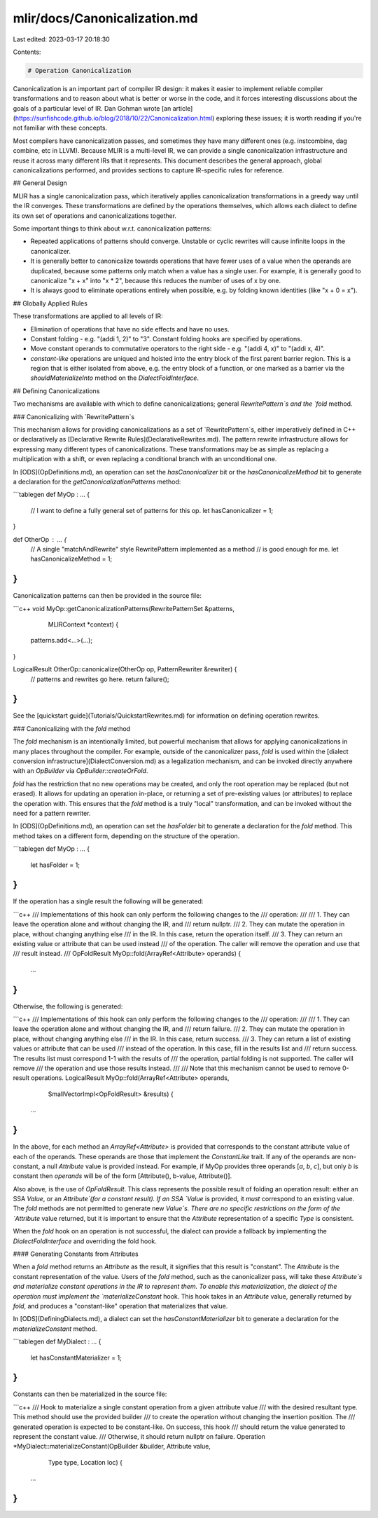 mlir/docs/Canonicalization.md
=============================

Last edited: 2023-03-17 20:18:30

Contents:

.. code-block:: md

    # Operation Canonicalization

Canonicalization is an important part of compiler IR design: it makes it easier
to implement reliable compiler transformations and to reason about what is
better or worse in the code, and it forces interesting discussions about the
goals of a particular level of IR. Dan Gohman wrote
[an article](https://sunfishcode.github.io/blog/2018/10/22/Canonicalization.html)
exploring these issues; it is worth reading if you're not familiar with these
concepts.

Most compilers have canonicalization passes, and sometimes they have many
different ones (e.g. instcombine, dag combine, etc in LLVM). Because MLIR is a
multi-level IR, we can provide a single canonicalization infrastructure and
reuse it across many different IRs that it represents. This document describes
the general approach, global canonicalizations performed, and provides sections
to capture IR-specific rules for reference.

## General Design

MLIR has a single canonicalization pass, which iteratively applies
canonicalization transformations in a greedy way until the IR converges. These
transformations are defined by the operations themselves, which allows each
dialect to define its own set of operations and canonicalizations together.

Some important things to think about w.r.t. canonicalization patterns:

*   Repeated applications of patterns should converge. Unstable or cyclic
    rewrites will cause infinite loops in the canonicalizer.

*   It is generally better to canonicalize towards operations that have fewer
    uses of a value when the operands are duplicated, because some patterns only
    match when a value has a single user. For example, it is generally good to
    canonicalize "x + x" into "x * 2", because this reduces the number of uses
    of x by one.

*   It is always good to eliminate operations entirely when possible, e.g. by
    folding known identities (like "x + 0 = x").

## Globally Applied Rules

These transformations are applied to all levels of IR:

*   Elimination of operations that have no side effects and have no uses.

*   Constant folding - e.g. "(addi 1, 2)" to "3". Constant folding hooks are
    specified by operations.

*   Move constant operands to commutative operators to the right side - e.g.
    "(addi 4, x)" to "(addi x, 4)".

*   `constant-like` operations are uniqued and hoisted into the entry block of
    the first parent barrier region. This is a region that is either isolated
    from above, e.g. the entry block of a function, or one marked as a barrier
    via the `shouldMaterializeInto` method on the `DialectFoldInterface`.

## Defining Canonicalizations

Two mechanisms are available with which to define canonicalizations;
general `RewritePattern`s and the `fold` method.

### Canonicalizing with `RewritePattern`s

This mechanism allows for providing canonicalizations as a set of
`RewritePattern`s, either imperatively defined in C++ or declaratively as
[Declarative Rewrite Rules](DeclarativeRewrites.md). The pattern rewrite
infrastructure allows for expressing many different types of canonicalizations.
These transformations may be as simple as replacing a multiplication with a
shift, or even replacing a conditional branch with an unconditional one.

In [ODS](OpDefinitions.md), an operation can set the `hasCanonicalizer` bit or
the `hasCanonicalizeMethod` bit to generate a declaration for the
`getCanonicalizationPatterns` method:

```tablegen
def MyOp : ... {
  // I want to define a fully general set of patterns for this op.
  let hasCanonicalizer = 1;
}

def OtherOp : ... {
  // A single "matchAndRewrite" style RewritePattern implemented as a method
  // is good enough for me.
  let hasCanonicalizeMethod = 1;
}
```

Canonicalization patterns can then be provided in the source file:

```c++
void MyOp::getCanonicalizationPatterns(RewritePatternSet &patterns,
                                       MLIRContext *context) {
  patterns.add<...>(...);
}

LogicalResult OtherOp::canonicalize(OtherOp op, PatternRewriter &rewriter) {
  // patterns and rewrites go here.
  return failure();
}
```

See the [quickstart guide](Tutorials/QuickstartRewrites.md) for information on
defining operation rewrites.

### Canonicalizing with the `fold` method

The `fold` mechanism is an intentionally limited, but powerful mechanism that
allows for applying canonicalizations in many places throughout the compiler.
For example, outside of the canonicalizer pass, `fold` is used within the
[dialect conversion infrastructure](DialectConversion.md) as a legalization
mechanism, and can be invoked directly anywhere with an `OpBuilder` via
`OpBuilder::createOrFold`.

`fold` has the restriction that no new operations may be created, and only the
root operation may be replaced (but not erased). It allows for updating an
operation in-place, or returning a set of pre-existing values (or attributes) to
replace the operation with. This ensures that the `fold` method is a truly
"local" transformation, and can be invoked without the need for a pattern
rewriter.

In [ODS](OpDefinitions.md), an operation can set the `hasFolder` bit to generate
a declaration for the `fold` method. This method takes on a different form,
depending on the structure of the operation.

```tablegen
def MyOp : ... {
  let hasFolder = 1;
}
```

If the operation has a single result the following will be generated:

```c++
/// Implementations of this hook can only perform the following changes to the
/// operation:
///
///  1. They can leave the operation alone and without changing the IR, and
///     return nullptr.
///  2. They can mutate the operation in place, without changing anything else
///     in the IR. In this case, return the operation itself.
///  3. They can return an existing value or attribute that can be used instead
///     of the operation. The caller will remove the operation and use that
///     result instead.
///
OpFoldResult MyOp::fold(ArrayRef<Attribute> operands) {
  ...
}
```

Otherwise, the following is generated:

```c++
/// Implementations of this hook can only perform the following changes to the
/// operation:
///
///  1. They can leave the operation alone and without changing the IR, and
///     return failure.
///  2. They can mutate the operation in place, without changing anything else
///     in the IR. In this case, return success.
///  3. They can return a list of existing values or attribute that can be used
///     instead of the operation. In this case, fill in the results list and
///     return success. The results list must correspond 1-1 with the results of
///     the operation, partial folding is not supported. The caller will remove
///     the operation and use those results instead.
///
/// Note that this mechanism cannot be used to remove 0-result operations.
LogicalResult MyOp::fold(ArrayRef<Attribute> operands,
                         SmallVectorImpl<OpFoldResult> &results) {
  ...
}
```

In the above, for each method an `ArrayRef<Attribute>` is provided that
corresponds to the constant attribute value of each of the operands. These
operands are those that implement the `ConstantLike` trait. If any of the
operands are non-constant, a null `Attribute` value is provided instead. For
example, if MyOp provides three operands [`a`, `b`, `c`], but only `b` is
constant then `operands` will be of the form [Attribute(), b-value,
Attribute()].

Also above, is the use of `OpFoldResult`. This class represents the possible
result of folding an operation result: either an SSA `Value`, or an
`Attribute`(for a constant result). If an SSA `Value` is provided, it *must*
correspond to an existing value. The `fold` methods are not permitted to
generate new `Value`s. There are no specific restrictions on the form of the
`Attribute` value returned, but it is important to ensure that the `Attribute`
representation of a specific `Type` is consistent.

When the `fold` hook on an operation is not successful, the dialect can
provide a fallback by implementing the `DialectFoldInterface` and overriding
the fold hook.

#### Generating Constants from Attributes

When a `fold` method returns an `Attribute` as the result, it signifies that
this result is "constant". The `Attribute` is the constant representation of the
value. Users of the `fold` method, such as the canonicalizer pass, will take
these `Attribute`s and materialize constant operations in the IR to represent
them. To enable this materialization, the dialect of the operation must
implement the `materializeConstant` hook. This hook takes in an `Attribute`
value, generally returned by `fold`, and produces a "constant-like" operation
that materializes that value.

In [ODS](DefiningDialects.md), a dialect can set the `hasConstantMaterializer` bit
to generate a declaration for the `materializeConstant` method.

```tablegen
def MyDialect : ... {
  let hasConstantMaterializer = 1;
}
```

Constants can then be materialized in the source file:

```c++
/// Hook to materialize a single constant operation from a given attribute value
/// with the desired resultant type. This method should use the provided builder
/// to create the operation without changing the insertion position. The
/// generated operation is expected to be constant-like. On success, this hook
/// should return the value generated to represent the constant value.
/// Otherwise, it should return nullptr on failure.
Operation *MyDialect::materializeConstant(OpBuilder &builder, Attribute value,
                                          Type type, Location loc) {
  ...
}
```


